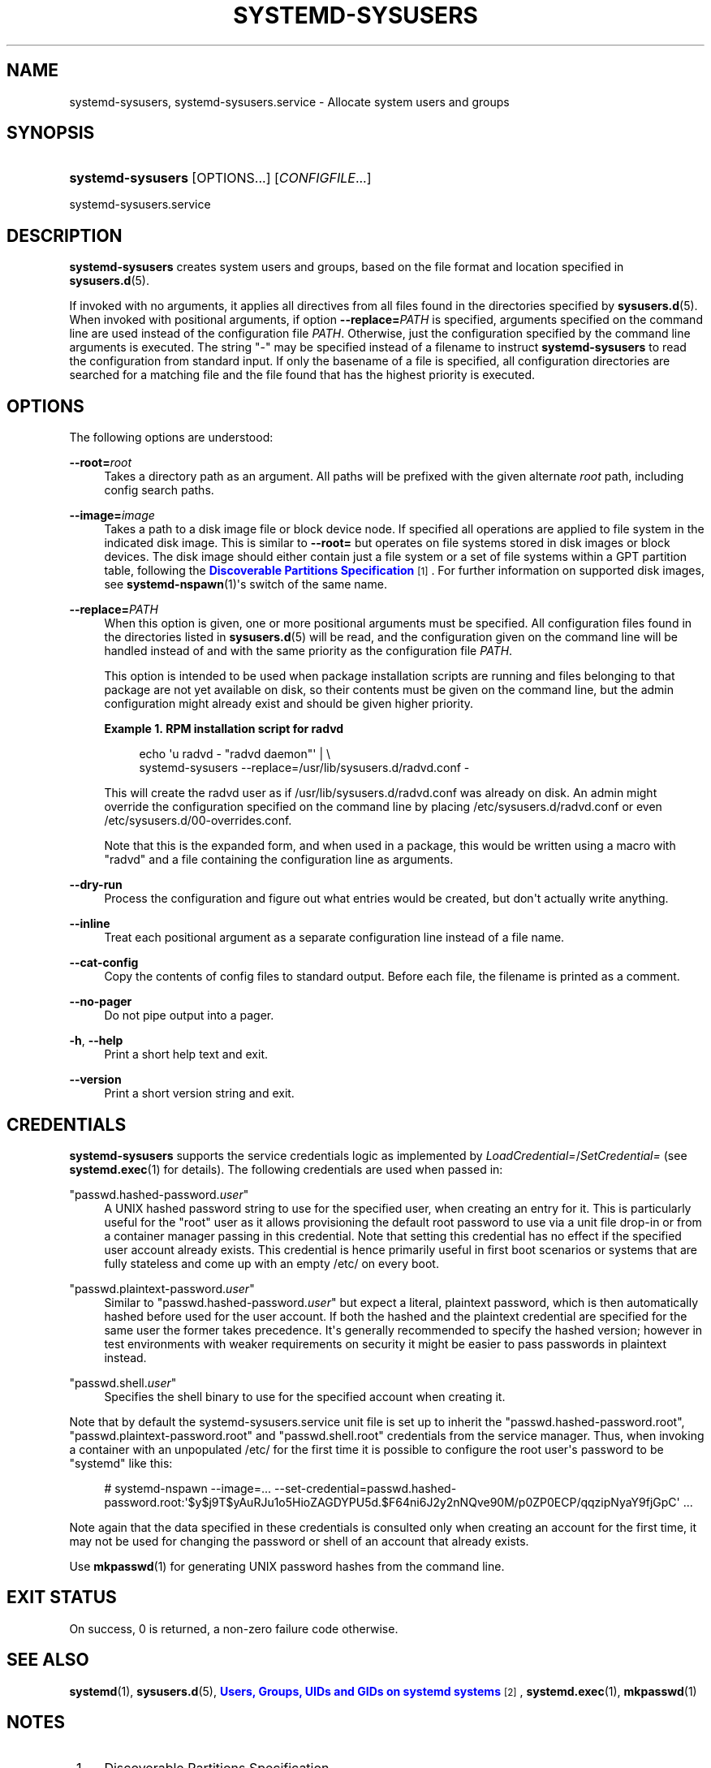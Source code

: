 '\" t
.TH "SYSTEMD\-SYSUSERS" "8" "" "systemd 250" "systemd-sysusers"
.\" -----------------------------------------------------------------
.\" * Define some portability stuff
.\" -----------------------------------------------------------------
.\" ~~~~~~~~~~~~~~~~~~~~~~~~~~~~~~~~~~~~~~~~~~~~~~~~~~~~~~~~~~~~~~~~~
.\" http://bugs.debian.org/507673
.\" http://lists.gnu.org/archive/html/groff/2009-02/msg00013.html
.\" ~~~~~~~~~~~~~~~~~~~~~~~~~~~~~~~~~~~~~~~~~~~~~~~~~~~~~~~~~~~~~~~~~
.ie \n(.g .ds Aq \(aq
.el       .ds Aq '
.\" -----------------------------------------------------------------
.\" * set default formatting
.\" -----------------------------------------------------------------
.\" disable hyphenation
.nh
.\" disable justification (adjust text to left margin only)
.ad l
.\" -----------------------------------------------------------------
.\" * MAIN CONTENT STARTS HERE *
.\" -----------------------------------------------------------------
.SH "NAME"
systemd-sysusers, systemd-sysusers.service \- Allocate system users and groups
.SH "SYNOPSIS"
.HP \w'\fBsystemd\-sysusers\fR\ 'u
\fBsystemd\-sysusers\fR [OPTIONS...] [\fICONFIGFILE\fR...]
.PP
systemd\-sysusers\&.service
.SH "DESCRIPTION"
.PP
\fBsystemd\-sysusers\fR
creates system users and groups, based on the file format and location specified in
\fBsysusers.d\fR(5)\&.
.PP
If invoked with no arguments, it applies all directives from all files found in the directories specified by
\fBsysusers.d\fR(5)\&. When invoked with positional arguments, if option
\fB\-\-replace=\fR\fB\fIPATH\fR\fR
is specified, arguments specified on the command line are used instead of the configuration file
\fIPATH\fR\&. Otherwise, just the configuration specified by the command line arguments is executed\&. The string
"\-"
may be specified instead of a filename to instruct
\fBsystemd\-sysusers\fR
to read the configuration from standard input\&. If only the basename of a file is specified, all configuration directories are searched for a matching file and the file found that has the highest priority is executed\&.
.SH "OPTIONS"
.PP
The following options are understood:
.PP
\fB\-\-root=\fR\fB\fIroot\fR\fR
.RS 4
Takes a directory path as an argument\&. All paths will be prefixed with the given alternate
\fIroot\fR
path, including config search paths\&.
.RE
.PP
\fB\-\-image=\fR\fB\fIimage\fR\fR
.RS 4
Takes a path to a disk image file or block device node\&. If specified all operations are applied to file system in the indicated disk image\&. This is similar to
\fB\-\-root=\fR
but operates on file systems stored in disk images or block devices\&. The disk image should either contain just a file system or a set of file systems within a GPT partition table, following the
\m[blue]\fBDiscoverable Partitions Specification\fR\m[]\&\s-2\u[1]\d\s+2\&. For further information on supported disk images, see
\fBsystemd-nspawn\fR(1)\*(Aqs switch of the same name\&.
.RE
.PP
\fB\-\-replace=\fR\fB\fIPATH\fR\fR
.RS 4
When this option is given, one or more positional arguments must be specified\&. All configuration files found in the directories listed in
\fBsysusers.d\fR(5)
will be read, and the configuration given on the command line will be handled instead of and with the same priority as the configuration file
\fIPATH\fR\&.
.sp
This option is intended to be used when package installation scripts are running and files belonging to that package are not yet available on disk, so their contents must be given on the command line, but the admin configuration might already exist and should be given higher priority\&.
.PP
\fBExample\ \&1.\ \&RPM installation script for radvd\fR
.sp
.if n \{\
.RS 4
.\}
.nf
echo \*(Aqu radvd \- "radvd daemon"\*(Aq | \e
          systemd\-sysusers \-\-replace=/usr/lib/sysusers\&.d/radvd\&.conf \-
.fi
.if n \{\
.RE
.\}
.sp
This will create the radvd user as if
/usr/lib/sysusers\&.d/radvd\&.conf
was already on disk\&. An admin might override the configuration specified on the command line by placing
/etc/sysusers\&.d/radvd\&.conf
or even
/etc/sysusers\&.d/00\-overrides\&.conf\&.
.sp
Note that this is the expanded form, and when used in a package, this would be written using a macro with "radvd" and a file containing the configuration line as arguments\&.
.RE
.PP
\fB\-\-dry\-run\fR
.RS 4
Process the configuration and figure out what entries would be created, but don\*(Aqt actually write anything\&.
.RE
.PP
\fB\-\-inline\fR
.RS 4
Treat each positional argument as a separate configuration line instead of a file name\&.
.RE
.PP
\fB\-\-cat\-config\fR
.RS 4
Copy the contents of config files to standard output\&. Before each file, the filename is printed as a comment\&.
.RE
.PP
\fB\-\-no\-pager\fR
.RS 4
Do not pipe output into a pager\&.
.RE
.PP
\fB\-h\fR, \fB\-\-help\fR
.RS 4
Print a short help text and exit\&.
.RE
.PP
\fB\-\-version\fR
.RS 4
Print a short version string and exit\&.
.RE
.SH "CREDENTIALS"
.PP
\fBsystemd\-sysusers\fR
supports the service credentials logic as implemented by
\fILoadCredential=\fR/\fISetCredential=\fR
(see
\fBsystemd.exec\fR(1)
for details)\&. The following credentials are used when passed in:
.PP
"passwd\&.hashed\-password\&.\fIuser\fR"
.RS 4
A UNIX hashed password string to use for the specified user, when creating an entry for it\&. This is particularly useful for the
"root"
user as it allows provisioning the default root password to use via a unit file drop\-in or from a container manager passing in this credential\&. Note that setting this credential has no effect if the specified user account already exists\&. This credential is hence primarily useful in first boot scenarios or systems that are fully stateless and come up with an empty
/etc/
on every boot\&.
.RE
.PP
"passwd\&.plaintext\-password\&.\fIuser\fR"
.RS 4
Similar to
"passwd\&.hashed\-password\&.\fIuser\fR"
but expect a literal, plaintext password, which is then automatically hashed before used for the user account\&. If both the hashed and the plaintext credential are specified for the same user the former takes precedence\&. It\*(Aqs generally recommended to specify the hashed version; however in test environments with weaker requirements on security it might be easier to pass passwords in plaintext instead\&.
.RE
.PP
"passwd\&.shell\&.\fIuser\fR"
.RS 4
Specifies the shell binary to use for the specified account when creating it\&.
.RE
.PP
Note that by default the
systemd\-sysusers\&.service
unit file is set up to inherit the
"passwd\&.hashed\-password\&.root",
"passwd\&.plaintext\-password\&.root"
and
"passwd\&.shell\&.root"
credentials from the service manager\&. Thus, when invoking a container with an unpopulated
/etc/
for the first time it is possible to configure the root user\*(Aqs password to be
"systemd"
like this:
.PP
.if n \{\
.RS 4
.\}
.nf
# systemd\-nspawn \-\-image=\&... \-\-set\-credential=passwd\&.hashed\-password\&.root:\*(Aq$y$j9T$yAuRJu1o5HioZAGDYPU5d\&.$F64ni6J2y2nNQve90M/p0ZP0ECP/qqzipNyaY9fjGpC\*(Aq \&...
.fi
.if n \{\
.RE
.\}
.PP
Note again that the data specified in these credentials is consulted only when creating an account for the first time, it may not be used for changing the password or shell of an account that already exists\&.
.PP
Use
\fBmkpasswd\fR(1)
for generating UNIX password hashes from the command line\&.
.SH "EXIT STATUS"
.PP
On success, 0 is returned, a non\-zero failure code otherwise\&.
.SH "SEE ALSO"
.PP
\fBsystemd\fR(1),
\fBsysusers.d\fR(5),
\m[blue]\fBUsers, Groups, UIDs and GIDs on systemd systems\fR\m[]\&\s-2\u[2]\d\s+2,
\fBsystemd.exec\fR(1),
\fBmkpasswd\fR(1)
.SH "NOTES"
.IP " 1." 4
Discoverable Partitions Specification
.RS 4
\%https://systemd.io/DISCOVERABLE_PARTITIONS
.RE
.IP " 2." 4
Users, Groups, UIDs and GIDs on systemd systems
.RS 4
\%https://systemd.io/UIDS-GIDS
.RE
